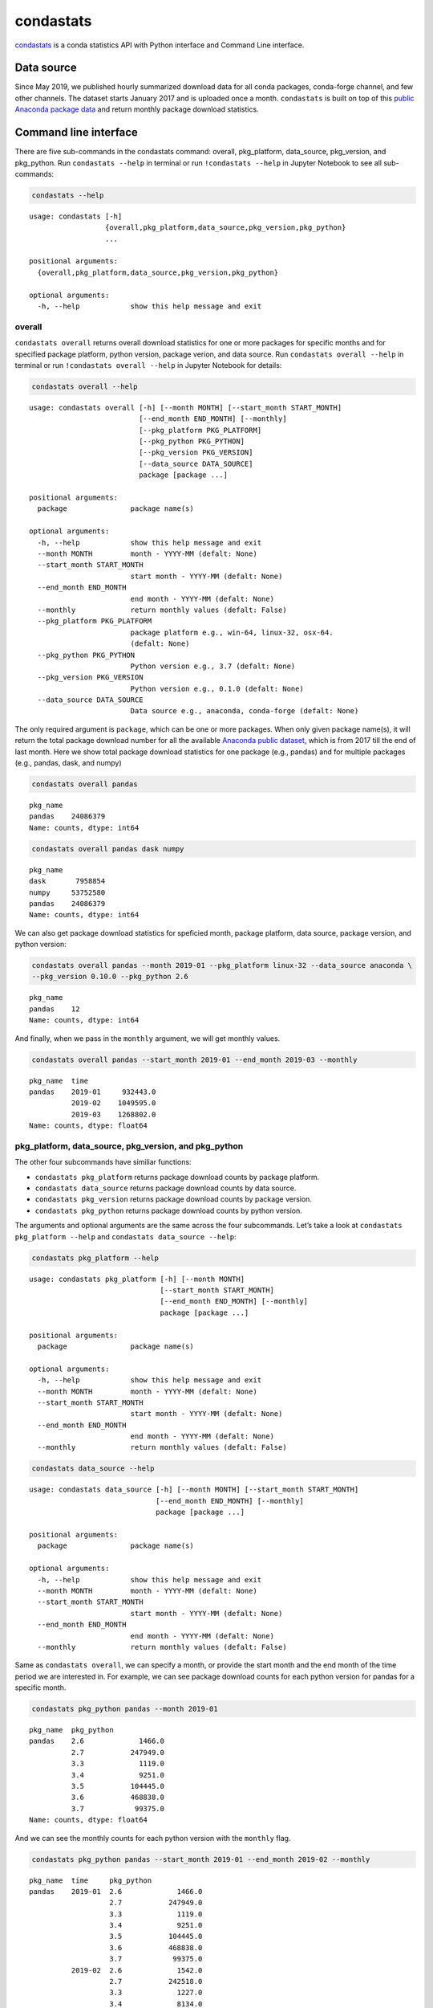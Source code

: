 ============
condastats
============

`condastats <https://github.com/sophiamyang/condastats>`__ is a conda
statistics API with Python interface and Command Line interface.


Data source
-----------

Since May 2019, we published hourly summarized download data for all
conda packages, conda-forge channel, and few other channels. The dataset
starts January 2017 and is uploaded once a month. ``condastats`` is built
on top of this `public Anaconda package
data <https://github.com/ContinuumIO/anaconda-package-data>`__ and
return monthly package download statistics.


Command line interface
----------------------

There are five sub-commands in the condastats command: overall,
pkg_platform, data_source, pkg_version, and pkg_python. Run
``condastats --help`` in terminal or run ``!condastats --help`` in
Jupyter Notebook to see all sub-commands:

.. code:: python

    condastats --help


.. parsed-literal::

    usage: condastats [-h]
                      {overall,pkg_platform,data_source,pkg_version,pkg_python}
                      ...
    
    positional arguments:
      {overall,pkg_platform,data_source,pkg_version,pkg_python}
    
    optional arguments:
      -h, --help            show this help message and exit


overall
~~~~~~~

``condastats overall`` returns overall download statistics for one or more
packages for specific months and for specified package platform, python
version, package verion, and data source. Run
``condastats overall --help`` in terminal or run
``!condastats overall --help`` in Jupyter Notebook for details:

.. code:: python

    condastats overall --help


.. parsed-literal::

    usage: condastats overall [-h] [--month MONTH] [--start_month START_MONTH]
                              [--end_month END_MONTH] [--monthly]
                              [--pkg_platform PKG_PLATFORM]
                              [--pkg_python PKG_PYTHON]
                              [--pkg_version PKG_VERSION]
                              [--data_source DATA_SOURCE]
                              package [package ...]
    
    positional arguments:
      package               package name(s)
    
    optional arguments:
      -h, --help            show this help message and exit
      --month MONTH         month - YYYY-MM (defalt: None)
      --start_month START_MONTH
                            start month - YYYY-MM (defalt: None)
      --end_month END_MONTH
                            end month - YYYY-MM (defalt: None)
      --monthly             return monthly values (defalt: False)
      --pkg_platform PKG_PLATFORM
                            package platform e.g., win-64, linux-32, osx-64.
                            (defalt: None)
      --pkg_python PKG_PYTHON
                            Python version e.g., 3.7 (defalt: None)
      --pkg_version PKG_VERSION
                            Python version e.g., 0.1.0 (defalt: None)
      --data_source DATA_SOURCE
                            Data source e.g., anaconda, conda-forge (defalt: None)


The only required argument is ``package``, which can be one or more
packages. When only given package name(s), it will return the total
package download number for all the available `Anaconda public
dataset <https://github.com/ContinuumIO/anaconda-package-data>`__, which
is from 2017 till the end of last month. Here we show total package
download statistics for one package (e.g., pandas) and for multiple packages (e.g., pandas, dask, and numpy)

.. code:: python

    condastats overall pandas


.. parsed-literal::

    pkg_name
    pandas    24086379
    Name: counts, dtype: int64


.. code:: python

    condastats overall pandas dask numpy


.. parsed-literal::

    pkg_name
    dask       7958854
    numpy     53752580
    pandas    24086379
    Name: counts, dtype: int64


We can also get package download statistics for speficied month, package
platform, data source, package version, and python version:

.. code:: python

    condastats overall pandas --month 2019-01 --pkg_platform linux-32 --data_source anaconda \
    --pkg_version 0.10.0 --pkg_python 2.6


.. parsed-literal::

    pkg_name
    pandas    12
    Name: counts, dtype: int64


And finally, when we pass in the ``monthly`` argument, we will get
monthly values.

.. code:: python

    condastats overall pandas --start_month 2019-01 --end_month 2019-03 --monthly


.. parsed-literal::

    pkg_name  time   
    pandas    2019-01     932443.0
              2019-02    1049595.0
              2019-03    1268802.0
    Name: counts, dtype: float64


pkg_platform, data_source, pkg_version, and pkg_python
~~~~~~~~~~~~~~~~~~~~~~~~~~~~~~~~~~~~~~~~~~~~~~~~~~~~~~

The other four subcommands have similiar functions:

-  ``condastats pkg_platform`` returns package download counts by
   package platform.
-  ``condastats data_source`` returns package download counts by data
   source.
-  ``condastats pkg_version`` returns package download counts by package
   version.
-  ``condastats pkg_python`` returns package download counts by python
   version.

The arguments and optional arguments are the same across the four
subcommands. Let’s take a look at ``condastats pkg_platform --help`` and
``condastats data_source --help``:

.. code:: python

    condastats pkg_platform --help


.. parsed-literal::

    usage: condastats pkg_platform [-h] [--month MONTH]
                                   [--start_month START_MONTH]
                                   [--end_month END_MONTH] [--monthly]
                                   package [package ...]
    
    positional arguments:
      package               package name(s)
    
    optional arguments:
      -h, --help            show this help message and exit
      --month MONTH         month - YYYY-MM (defalt: None)
      --start_month START_MONTH
                            start month - YYYY-MM (defalt: None)
      --end_month END_MONTH
                            end month - YYYY-MM (defalt: None)
      --monthly             return monthly values (defalt: False)


.. code:: python

    condastats data_source --help


.. parsed-literal::

    usage: condastats data_source [-h] [--month MONTH] [--start_month START_MONTH]
                                  [--end_month END_MONTH] [--monthly]
                                  package [package ...]
    
    positional arguments:
      package               package name(s)
    
    optional arguments:
      -h, --help            show this help message and exit
      --month MONTH         month - YYYY-MM (defalt: None)
      --start_month START_MONTH
                            start month - YYYY-MM (defalt: None)
      --end_month END_MONTH
                            end month - YYYY-MM (defalt: None)
      --monthly             return monthly values (defalt: False)


Same as ``condastats overall``, we can specify a month, or provide the
start month and the end month of the time period we are interested in.
For example, we can see package download counts for each python version
for pandas for a specific month.

.. code:: python

    condastats pkg_python pandas --month 2019-01


.. parsed-literal::

    pkg_name  pkg_python
    pandas    2.6             1466.0
              2.7           247949.0
              3.3             1119.0
              3.4             9251.0
              3.5           104445.0
              3.6           468838.0
              3.7            99375.0
    Name: counts, dtype: float64


And we can see the monthly counts for each python version with the
``monthly`` flag.

.. code:: python

    condastats pkg_python pandas --start_month 2019-01 --end_month 2019-02 --monthly


.. parsed-literal::

    pkg_name  time     pkg_python
    pandas    2019-01  2.6             1466.0
                       2.7           247949.0
                       3.3             1119.0
                       3.4             9251.0
                       3.5           104445.0
                       3.6           468838.0
                       3.7            99375.0
              2019-02  2.6             1542.0
                       2.7           242518.0
                       3.3             1227.0
                       3.4             8134.0
                       3.5            83393.0
                       3.6           541670.0
                       3.7           171111.0
    Name: counts, dtype: float64


Python interface
----------------

To use the Python interface, we need to import the functions from the
``condastats`` package by running:

.. code:: python

    from condastats.cli import overall, pkg_platform, pkg_version, pkg_python, data_source

Here are the function signatures for these five functions:

.. code:: python

    help(overall)


.. parsed-literal::

    Help on function overall in module condastats.cli:
    
    overall(package, month=None, start_month=None, end_month=None, monthly=False, pkg_platform=None, data_source=None, pkg_version=None, pkg_python=None)
    


.. code:: python

    help(pkg_platform)


.. parsed-literal::

    Help on function pkg_platform in module condastats.cli:
    
    pkg_platform(package, month=None, start_month=None, end_month=None, monthly=False)
    


.. code:: python

    help(pkg_version)


.. parsed-literal::

    Help on function pkg_version in module condastats.cli:
    
    pkg_version(package, month=None, start_month=None, end_month=None, monthly=False)
    


.. code:: python

    help(pkg_python)


.. parsed-literal::

    Help on function pkg_python in module condastats.cli:
    
    pkg_python(package, month=None, start_month=None, end_month=None, monthly=False)
    


.. code:: python

    help(data_source)


.. parsed-literal::

    Help on function data_source in module condastats.cli:
    
    data_source(package, month=None, start_month=None, end_month=None, monthly=False)
    


Similar to command line interface, we can get the total package download
counts for all the available data since 2017, for a given month, or a
given combination of specifications:

.. code:: python

    overall(['pandas','dask'])




.. parsed-literal::

    pkg_name
    dask       7958854
    pandas    24086379
    Name: counts, dtype: int64



.. code:: python

    overall(['pandas','dask'], month='2019-01')




.. parsed-literal::

    pkg_name
    dask      221200
    pandas    932443
    Name: counts, dtype: int64



.. code:: python

    overall('pandas',month='2019-01', pkg_platform='linux-32',data_source='anaconda',pkg_version='0.10.0',pkg_python=2.6)




.. parsed-literal::

    pkg_name
    pandas    12
    Name: counts, dtype: int64



Similarly, pkg_platform, pkg_version, pkg_python, and data_source
functions will give us package counts for each package platform, package
version, python version, and data source for a given package. Here are
two examples with pkg_python:

.. code:: python

    pkg_python('pandas', month='2019-01')




.. parsed-literal::

    pkg_name  pkg_python
    pandas    2.6             1466.0
              2.7           247949.0
              3.3             1119.0
              3.4             9251.0
              3.5           104445.0
              3.6           468838.0
              3.7            99375.0
    Name: counts, dtype: float64



.. code:: python

    pkg_python('pandas', start_month='2019-01', end_month='2019-02', monthly=True)




.. parsed-literal::

    pkg_name  time     pkg_python
    pandas    2019-01  2.6             1466.0
                       2.7           247949.0
                       3.3             1119.0
                       3.4             9251.0
                       3.5           104445.0
                       3.6           468838.0
                       3.7            99375.0
              2019-02  2.6             1542.0
                       2.7           242518.0
                       3.3             1227.0
                       3.4             8134.0
                       3.5            83393.0
                       3.6           541670.0
                       3.7           171111.0
    Name: counts, dtype: float64



Hope you find ``condastats`` useful! If you have any requests or issues,
please open `an
issue <https://github.com/sophiamyang/condastats/issues>`__ or `a pull
request <https://github.com/sophiamyang/condastats/pulls>`__. If you
have any questions regarding the Anaconda public dataset, please check
out https://github.com/ContinuumIO/anaconda-package-data and open an
issue there.
